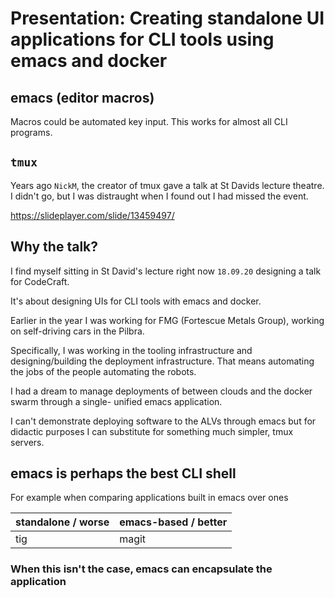 * Presentation: Creating standalone UI applications for CLI tools using emacs and docker
** emacs (editor macros)
Macros could be automated key input.
This works for almost all CLI programs.

** =tmux=
Years ago =NickM=, the creator of tmux gave a talk at St Davids lecture theatre. I didn't go, but I was distraught when I found out I had missed the event.

https://slideplayer.com/slide/13459497/

** Why the talk?
I find myself sitting in St David's lecture right now =18.09.20= designing a talk for CodeCraft.

It's about designing UIs for CLI tools with emacs and docker.

Earlier in the year I was working for FMG (Fortescue Metals Group), working on self-driving cars in the Pilbra.

Specifically, I was working in the tooling
infrastructure and designing/building the
deployment infrastructure. That means
automating the jobs of the people automating
the robots.

I had a dream to manage deployments of between
clouds and the docker swarm through a single-
unified emacs application.

I can't demonstrate deploying software to the ALVs
through emacs but for didactic purposes I can
substitute for something much simpler, tmux
servers.

** emacs is perhaps the best CLI *shell*
For example when comparing applications built in emacs over ones 

| standalone / worse | emacs-based / better |
|--------------------+----------------------|
| tig                | magit                |

*** When this isn't the case, emacs can encapsulate the application

